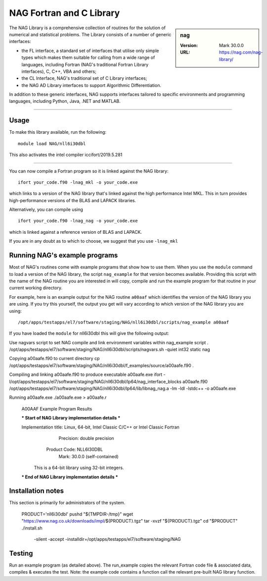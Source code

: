 .. _nag_stanage:

NAG Fortran and C Library
=========================

.. sidebar:: nag

   :Version: Mark 30.0.0
   :URL: https://nag.com/nag-library/

The NAG Library is a comprehensive collection of routines for the solution of numerical and statistical problems.
The Library consists of a number of generic interfaces:

* the FL interface, a standard set of interfaces that utilise only simple types 
  which makes them suitable for calling from a wide range of languages, 
  including Fortran (NAG's traditional Fortran Library interfaces), C, C++, VBA and others;
* the CL Interface, NAG's traditional set of C Library interfaces;
* the NAG AD Library interfaces to support Algorithmic Differentiation.

In addition to these generic interfaces, 
NAG supports interfaces tailored to specific environments and programming languages, 
including Python, Java, .NET and MATLAB. 

--------

Usage
-----

To make this library available, run the following: ::

    module load NAG/nll6i30dbl  

This also activates the intel compiler iccifort/2019.5.281

--------

You can now compile a Fortran program so it is linked against the NAG library: ::

   ifort your_code.f90 -lnag_mkl -o your_code.exe

which links to a version of the NAG library that's linked against the high performance Intel MKL.
This in turn provides high-performance versions of the BLAS and LAPACK libraries.

Alternatively, you can compile using ::

   ifort your_code.f90 -lnag_nag -o your_code.exe

which is linked against a reference version of BLAS and LAPACK. 

If you are in any doubt as to which to choose, we suggest that you use ``-lnag_mkl``


Running NAG's example programs
------------------------------
Most of NAG's routines come with example programs that show how to use them. 
When you use the ``module`` command to load a version of the NAG library, 
the script ``nag_example`` for that version becomes available. 
Providing this script with the name of the NAG routine you are interested in 
will copy, compile and run the example program for that routine 
in your current working directory.

For example, here is an example output for the NAG routine ``a00aaf`` 
which identifies the version of the NAG library you are using. 
If you try this yourself, 
the output you get will vary according to which version of the NAG library you are using: ::

   /opt/apps/testapps/el7/software/staging/NAG/nll6i30dbl/scripts/nag_example a00aaf

If you have loaded the ``module`` for nll6i30dbl this will give the following output: ::

Use nagvars script to set NAG compile and link environment
variables within nag_example script
. /opt/apps/testapps/el7/software/staging/NAG/nll6i30dbl/scripts/nagvars.sh -quiet  int32 static nag

Copying a00aafe.f90 to current directory
cp /opt/apps/testapps/el7/software/staging/NAG/nll6i30dbl/f_examples/source/a00aafe.f90 .

Compiling and linking a00aafe.f90 to produce executable a00aafe.exe
ifort  -I/opt/apps/testapps/el7/software/staging/NAG/nll6i30dbl/lp64/nag_interface_blocks a00aafe.f90 /opt/apps/testapps/el7/software/staging/NAG/nll6i30dbl/lp64/lib/libnag_nag.a -lm -ldl -lstdc++ -o a00aafe.exe

Running a00aafe.exe
./a00aafe.exe > a00aafe.r
 A00AAF Example Program Results
 
 *** Start of NAG Library implementation details ***
 
 Implementation title: Linux, 64-bit, Intel Classic C/C++ or Intel Classic Fortran
            Precision: double precision
         Product Code: NLL6I30DBL
                 Mark: 30.0.0 (self-contained)
 
  This is a 64-bit library using 32-bit integers.
 
 *** End of NAG Library implementation details ***

Installation notes
------------------
This section is primarily for administrators of the system. 

    PRODUCT='nll6i30dbl'
    pushd "${TMPDIR-/tmp}"
    wget "https://www.nag.co.uk/downloads/impl/${PRODUCT}.tgz"
    tar -xvzf "${PRODUCT}.tgz"
    cd "$PRODUCT"
    ./install.sh \
        -silent \
        -accept \
        -installdir=/opt/apps/testapps/el7/software/staging/NAG

Testing
-------

Run an example program (as detailed above). The run_example copies the relevant Fortran code file & associated data, compiles & executes the test. Note: the example code contains a function call the relevant pre-built NAG library function.
